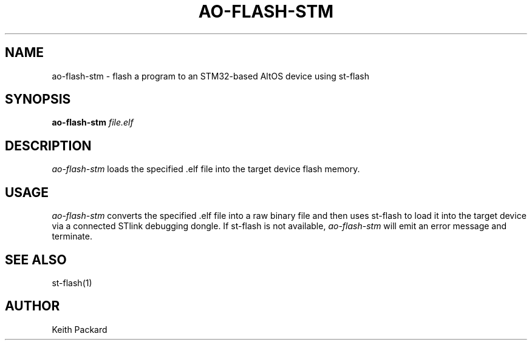 .\"
.\" Copyright © 2013 Keith Packard <keithp@keithp.com>
.\"
.\" This program is free software; you can redistribute it and/or modify
.\" it under the terms of the GNU General Public License as published by
.\" the Free Software Foundation; either version 2 of the License, or
.\" (at your option) any later version.
.\"
.\" This program is distributed in the hope that it will be useful, but
.\" WITHOUT ANY WARRANTY; without even the implied warranty of
.\" MERCHANTABILITY or FITNESS FOR A PARTICULAR PURPOSE.  See the GNU
.\" General Public License for more details.
.\"
.\" You should have received a copy of the GNU General Public License along
.\" with this program; if not, write to the Free Software Foundation, Inc.,
.\" 59 Temple Place, Suite 330, Boston, MA 02111-1307 USA.
.\"
.\"
.TH AO-FLASH-STM 1 "ao-flash-stm" ""
.SH NAME
ao-flash-stm \- flash a program to an STM32-based AltOS device using st-flash
.SH SYNOPSIS
.B "ao-flash-stm"
\fIfile.elf\fP
.SH DESCRIPTION
.I ao-flash-stm
loads the specified .elf file into the target device flash memory.
.SH USAGE
.I ao-flash-stm
converts the specified .elf file into a raw binary file and then uses
st-flash to load it into the target device via a connected STlink
debugging dongle. If st-flash is not available,
.I ao-flash-stm
will emit an error message and terminate.
.SH "SEE ALSO"
st-flash(1)
.SH AUTHOR
Keith Packard
